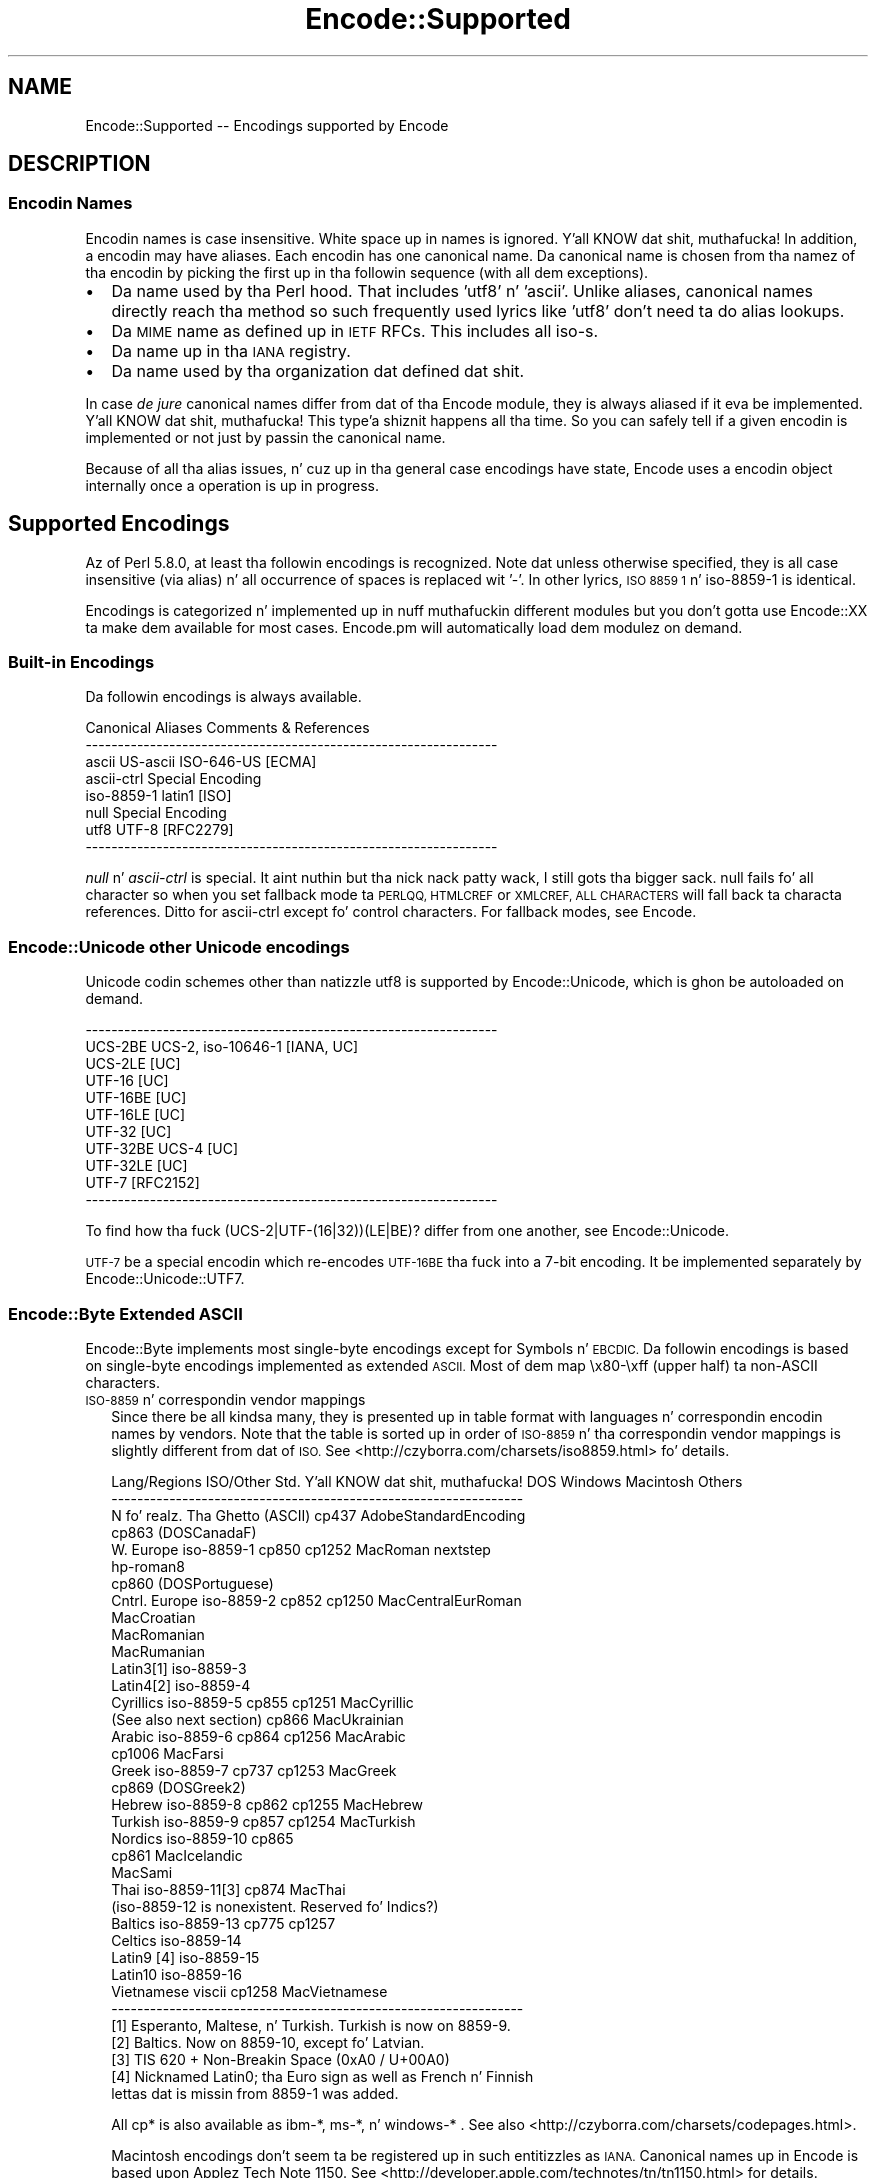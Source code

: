 .\" Automatically generated by Pod::Man 2.27 (Pod::Simple 3.28)
.\"
.\" Standard preamble:
.\" ========================================================================
.de Sp \" Vertical space (when we can't use .PP)
.if t .sp .5v
.if n .sp
..
.de Vb \" Begin verbatim text
.ft CW
.nf
.ne \\$1
..
.de Ve \" End verbatim text
.ft R
.fi
..
.\" Set up some characta translations n' predefined strings.  \*(-- will
.\" give a unbreakable dash, \*(PI'ma give pi, \*(L" will give a left
.\" double quote, n' \*(R" will give a right double quote.  \*(C+ will
.\" give a sickr C++.  Capital omega is used ta do unbreakable dashes and
.\" therefore won't be available.  \*(C` n' \*(C' expand ta `' up in nroff,
.\" not a god damn thang up in troff, fo' use wit C<>.
.tr \(*W-
.ds C+ C\v'-.1v'\h'-1p'\s-2+\h'-1p'+\s0\v'.1v'\h'-1p'
.ie n \{\
.    dz -- \(*W-
.    dz PI pi
.    if (\n(.H=4u)&(1m=24u) .ds -- \(*W\h'-12u'\(*W\h'-12u'-\" diablo 10 pitch
.    if (\n(.H=4u)&(1m=20u) .ds -- \(*W\h'-12u'\(*W\h'-8u'-\"  diablo 12 pitch
.    dz L" ""
.    dz R" ""
.    dz C` ""
.    dz C' ""
'br\}
.el\{\
.    dz -- \|\(em\|
.    dz PI \(*p
.    dz L" ``
.    dz R" ''
.    dz C`
.    dz C'
'br\}
.\"
.\" Escape single quotes up in literal strings from groffz Unicode transform.
.ie \n(.g .ds Aq \(aq
.el       .ds Aq '
.\"
.\" If tha F regista is turned on, we'll generate index entries on stderr for
.\" titlez (.TH), headaz (.SH), subsections (.SS), shit (.Ip), n' index
.\" entries marked wit X<> up in POD.  Of course, you gonna gotta process the
.\" output yo ass up in some meaningful fashion.
.\"
.\" Avoid warnin from groff bout undefined regista 'F'.
.de IX
..
.nr rF 0
.if \n(.g .if rF .nr rF 1
.if (\n(rF:(\n(.g==0)) \{
.    if \nF \{
.        de IX
.        tm Index:\\$1\t\\n%\t"\\$2"
..
.        if !\nF==2 \{
.            nr % 0
.            nr F 2
.        \}
.    \}
.\}
.rr rF
.\"
.\" Accent mark definitions (@(#)ms.acc 1.5 88/02/08 SMI; from UCB 4.2).
.\" Fear. Shiiit, dis aint no joke.  Run. I aint talkin' bout chicken n' gravy biatch.  Save yo ass.  No user-serviceable parts.
.    \" fudge factors fo' nroff n' troff
.if n \{\
.    dz #H 0
.    dz #V .8m
.    dz #F .3m
.    dz #[ \f1
.    dz #] \fP
.\}
.if t \{\
.    dz #H ((1u-(\\\\n(.fu%2u))*.13m)
.    dz #V .6m
.    dz #F 0
.    dz #[ \&
.    dz #] \&
.\}
.    \" simple accents fo' nroff n' troff
.if n \{\
.    dz ' \&
.    dz ` \&
.    dz ^ \&
.    dz , \&
.    dz ~ ~
.    dz /
.\}
.if t \{\
.    dz ' \\k:\h'-(\\n(.wu*8/10-\*(#H)'\'\h"|\\n:u"
.    dz ` \\k:\h'-(\\n(.wu*8/10-\*(#H)'\`\h'|\\n:u'
.    dz ^ \\k:\h'-(\\n(.wu*10/11-\*(#H)'^\h'|\\n:u'
.    dz , \\k:\h'-(\\n(.wu*8/10)',\h'|\\n:u'
.    dz ~ \\k:\h'-(\\n(.wu-\*(#H-.1m)'~\h'|\\n:u'
.    dz / \\k:\h'-(\\n(.wu*8/10-\*(#H)'\z\(sl\h'|\\n:u'
.\}
.    \" troff n' (daisy-wheel) nroff accents
.ds : \\k:\h'-(\\n(.wu*8/10-\*(#H+.1m+\*(#F)'\v'-\*(#V'\z.\h'.2m+\*(#F'.\h'|\\n:u'\v'\*(#V'
.ds 8 \h'\*(#H'\(*b\h'-\*(#H'
.ds o \\k:\h'-(\\n(.wu+\w'\(de'u-\*(#H)/2u'\v'-.3n'\*(#[\z\(de\v'.3n'\h'|\\n:u'\*(#]
.ds d- \h'\*(#H'\(pd\h'-\w'~'u'\v'-.25m'\f2\(hy\fP\v'.25m'\h'-\*(#H'
.ds D- D\\k:\h'-\w'D'u'\v'-.11m'\z\(hy\v'.11m'\h'|\\n:u'
.ds th \*(#[\v'.3m'\s+1I\s-1\v'-.3m'\h'-(\w'I'u*2/3)'\s-1o\s+1\*(#]
.ds Th \*(#[\s+2I\s-2\h'-\w'I'u*3/5'\v'-.3m'o\v'.3m'\*(#]
.ds ae a\h'-(\w'a'u*4/10)'e
.ds Ae A\h'-(\w'A'u*4/10)'E
.    \" erections fo' vroff
.if v .ds ~ \\k:\h'-(\\n(.wu*9/10-\*(#H)'\s-2\u~\d\s+2\h'|\\n:u'
.if v .ds ^ \\k:\h'-(\\n(.wu*10/11-\*(#H)'\v'-.4m'^\v'.4m'\h'|\\n:u'
.    \" fo' low resolution devices (crt n' lpr)
.if \n(.H>23 .if \n(.V>19 \
\{\
.    dz : e
.    dz 8 ss
.    dz o a
.    dz d- d\h'-1'\(ga
.    dz D- D\h'-1'\(hy
.    dz th \o'bp'
.    dz Th \o'LP'
.    dz ae ae
.    dz Ae AE
.\}
.rm #[ #] #H #V #F C
.\" ========================================================================
.\"
.IX Title "Encode::Supported 3"
.TH Encode::Supported 3 "2013-02-18" "perl v5.18.4" "User Contributed Perl Documentation"
.\" For nroff, turn off justification. I aint talkin' bout chicken n' gravy biatch.  Always turn off hyphenation; it makes
.\" way too nuff mistakes up in technical documents.
.if n .ad l
.nh
.SH "NAME"
Encode::Supported \-\- Encodings supported by Encode
.SH "DESCRIPTION"
.IX Header "DESCRIPTION"
.SS "Encodin Names"
.IX Subsection "Encodin Names"
Encodin names is case insensitive. White space up in names
is ignored. Y'all KNOW dat shit, muthafucka!  In addition, a encodin may have aliases.
Each encodin has one \*(L"canonical\*(R" name.  Da \*(L"canonical\*(R"
name is chosen from tha namez of tha encodin by picking
the first up in tha followin sequence (with all dem exceptions).
.IP "\(bu" 2
Da name used by tha Perl hood.  That includes 'utf8' n' 'ascii'.
Unlike aliases, canonical names directly reach tha method so such
frequently used lyrics like 'utf8' don't need ta do alias lookups.
.IP "\(bu" 2
Da \s-1MIME\s0 name as defined up in \s-1IETF\s0 RFCs.  This includes all \*(L"iso\-\*(R"s.
.IP "\(bu" 2
Da name up in tha \s-1IANA\s0 registry.
.IP "\(bu" 2
Da name used by tha organization dat defined dat shit.
.PP
In case \fIde jure\fR canonical names differ from dat of tha Encode
module, they is always aliased if it eva be implemented. Y'all KNOW dat shit, muthafucka! This type'a shiznit happens all tha time.  So you can
safely tell if a given encodin is implemented or not just by passin 
the canonical name.
.PP
Because of all tha alias issues, n' cuz up in tha general case 
encodings have state, \*(L"Encode\*(R" uses a encodin object internally 
once a operation is up in progress.
.SH "Supported Encodings"
.IX Header "Supported Encodings"
Az of Perl 5.8.0, at least tha followin encodings is recognized.
Note dat unless otherwise specified, they is all case insensitive
(via alias) n' all occurrence of spaces is replaced wit '\-'.
In other lyrics, \*(L"\s-1ISO 8859 1\*(R"\s0 n' \*(L"iso\-8859\-1\*(R" is identical.
.PP
Encodings is categorized n' implemented up in nuff muthafuckin different modules
but you don't gotta \f(CW\*(C`use Encode::XX\*(C'\fR ta make dem available for
most cases.  Encode.pm will automatically load dem modulez on demand.
.SS "Built-in Encodings"
.IX Subsection "Built-in Encodings"
Da followin encodings is always available.
.PP
.Vb 8
\&  Canonical     Aliases                      Comments & References
\&  \-\-\-\-\-\-\-\-\-\-\-\-\-\-\-\-\-\-\-\-\-\-\-\-\-\-\-\-\-\-\-\-\-\-\-\-\-\-\-\-\-\-\-\-\-\-\-\-\-\-\-\-\-\-\-\-\-\-\-\-\-\-\-\-
\&  ascii         US\-ascii ISO\-646\-US                         [ECMA]
\&  ascii\-ctrl                                      Special Encoding
\&  iso\-8859\-1    latin1                                       [ISO]
\&  null                                            Special Encoding
\&  utf8          UTF\-8                                    [RFC2279]
\&  \-\-\-\-\-\-\-\-\-\-\-\-\-\-\-\-\-\-\-\-\-\-\-\-\-\-\-\-\-\-\-\-\-\-\-\-\-\-\-\-\-\-\-\-\-\-\-\-\-\-\-\-\-\-\-\-\-\-\-\-\-\-\-\-
.Ve
.PP
\&\fInull\fR n' \fIascii-ctrl\fR is special. It aint nuthin but tha nick nack patty wack, I still gots tha bigger sack.  \*(L"null\*(R" fails fo' all character
so when you set fallback mode ta \s-1PERLQQ, HTMLCREF\s0 or \s-1XMLCREF, ALL
CHARACTERS\s0 will fall back ta characta references.  Ditto for
\&\*(L"ascii-ctrl\*(R" except fo' control characters.  For fallback modes, see
Encode.
.SS "Encode::Unicode \*(-- other Unicode encodings"
.IX Subsection "Encode::Unicode other Unicode encodings"
Unicode codin schemes other than natizzle utf8 is supported by
Encode::Unicode, which is ghon be autoloaded on demand.
.PP
.Vb 11
\&  \-\-\-\-\-\-\-\-\-\-\-\-\-\-\-\-\-\-\-\-\-\-\-\-\-\-\-\-\-\-\-\-\-\-\-\-\-\-\-\-\-\-\-\-\-\-\-\-\-\-\-\-\-\-\-\-\-\-\-\-\-\-\-\-
\&  UCS\-2BE       UCS\-2, iso\-10646\-1                      [IANA, UC]
\&  UCS\-2LE                                                     [UC]
\&  UTF\-16                                                      [UC]
\&  UTF\-16BE                                                    [UC]
\&  UTF\-16LE                                                    [UC]
\&  UTF\-32                                                      [UC]
\&  UTF\-32BE      UCS\-4                                         [UC]
\&  UTF\-32LE                                                    [UC]
\&  UTF\-7                                                  [RFC2152]
\&  \-\-\-\-\-\-\-\-\-\-\-\-\-\-\-\-\-\-\-\-\-\-\-\-\-\-\-\-\-\-\-\-\-\-\-\-\-\-\-\-\-\-\-\-\-\-\-\-\-\-\-\-\-\-\-\-\-\-\-\-\-\-\-\-
.Ve
.PP
To find how tha fuck (UCS\-2|UTF\-(16|32))(LE|BE)? differ from one another,
see Encode::Unicode.
.PP
\&\s-1UTF\-7\s0 be a special encodin which \*(L"re-encodes\*(R" \s-1UTF\-16BE\s0 tha fuck into a 7\-bit
encoding.  It be implemented separately by Encode::Unicode::UTF7.
.SS "Encode::Byte \*(-- Extended \s-1ASCII\s0"
.IX Subsection "Encode::Byte Extended ASCII"
Encode::Byte implements most single-byte encodings except for
Symbols n' \s-1EBCDIC.\s0 Da followin encodings is based on single-byte
encodings implemented as extended \s-1ASCII. \s0 Most of dem map
\&\ex80\-\exff (upper half) ta non-ASCII characters.
.IP "\s-1ISO\-8859\s0 n' correspondin vendor mappings" 2
.IX Item "ISO-8859 n' correspondin vendor mappings"
Since there be all kindsa many, they is presented up in table format with
languages n' correspondin encodin names by vendors.  Note that
the table is sorted up in order of \s-1ISO\-8859\s0 n' tha correspondin vendor
mappings is slightly different from dat of \s-1ISO. \s0 See
<http://czyborra.com/charsets/iso8859.html> fo' details.
.Sp
.Vb 10
\&  Lang/Regions  ISO/Other Std. Y'all KNOW dat shit, muthafucka!  DOS     Windows Macintosh  Others
\&  \-\-\-\-\-\-\-\-\-\-\-\-\-\-\-\-\-\-\-\-\-\-\-\-\-\-\-\-\-\-\-\-\-\-\-\-\-\-\-\-\-\-\-\-\-\-\-\-\-\-\-\-\-\-\-\-\-\-\-\-\-\-\-\-
\&  N fo' realz. Tha Ghetto    (ASCII)         cp437        AdobeStandardEncoding
\&                                cp863 (DOSCanadaF)
\&  W. Europe     iso\-8859\-1      cp850   cp1252  MacRoman  nextstep
\&                                                         hp\-roman8
\&                                cp860 (DOSPortuguese)
\&  Cntrl. Europe iso\-8859\-2      cp852   cp1250  MacCentralEurRoman
\&                                                MacCroatian
\&                                                MacRomanian
\&                                                MacRumanian
\&  Latin3[1]     iso\-8859\-3      
\&  Latin4[2]     iso\-8859\-4              
\&  Cyrillics     iso\-8859\-5      cp855   cp1251  MacCyrillic
\&    (See also next section)     cp866           MacUkrainian
\&  Arabic        iso\-8859\-6      cp864   cp1256  MacArabic
\&                                cp1006          MacFarsi
\&  Greek         iso\-8859\-7      cp737   cp1253  MacGreek
\&                                cp869 (DOSGreek2)
\&  Hebrew        iso\-8859\-8      cp862   cp1255  MacHebrew
\&  Turkish       iso\-8859\-9      cp857   cp1254  MacTurkish
\&  Nordics       iso\-8859\-10     cp865
\&                                cp861           MacIcelandic
\&                                                MacSami
\&  Thai          iso\-8859\-11[3]  cp874           MacThai
\&  (iso\-8859\-12 is nonexistent. Reserved fo' Indics?)
\&  Baltics       iso\-8859\-13     cp775           cp1257
\&  Celtics       iso\-8859\-14
\&  Latin9 [4]    iso\-8859\-15
\&  Latin10       iso\-8859\-16
\&  Vietnamese    viscii                  cp1258  MacVietnamese
\&  \-\-\-\-\-\-\-\-\-\-\-\-\-\-\-\-\-\-\-\-\-\-\-\-\-\-\-\-\-\-\-\-\-\-\-\-\-\-\-\-\-\-\-\-\-\-\-\-\-\-\-\-\-\-\-\-\-\-\-\-\-\-\-\-
\&
\&  [1] Esperanto, Maltese, n' Turkish. Turkish is now on 8859\-9.
\&  [2] Baltics.  Now on 8859\-10, except fo' Latvian.
\&  [3] TIS 620 +  Non\-Breakin Space (0xA0 / U+00A0)
\&  [4] Nicknamed Latin0; tha Euro sign as well as French n' Finnish
\&      lettas dat is missin from 8859\-1 was added.
.Ve
.Sp
All cp* is also available as ibm\-*, ms\-*, n' windows\-* .  See also
<http://czyborra.com/charsets/codepages.html>.
.Sp
Macintosh encodings don't seem ta be registered up in such entitizzles as
\&\s-1IANA.  \s0\*(L"Canonical\*(R" names up in Encode is based upon Applez Tech Note
1150.  See <http://developer.apple.com/technotes/tn/tn1150.html> 
for details.
.IP "\s-1KOI8 \-\s0 De Facto Standard fo' tha Cyrillic ghetto" 2
.IX Item "KOI8 - De Facto Standard fo' tha Cyrillic ghetto"
Though \s-1ISO\-8859\s0 do have \s-1ISO\-8859\-5,\s0 tha \s-1KOI8\s0 series is far more
popular up in tha Net.   Encode comes wit tha followin \s-1KOI\s0 charsets.
For gory details, peep <http://czyborra.com/charsets/cyrillic.html>
.Sp
.Vb 5
\&  \-\-\-\-\-\-\-\-\-\-\-\-\-\-\-\-\-\-\-\-\-\-\-\-\-\-\-\-\-\-\-\-\-\-\-\-\-\-\-\-\-\-\-\-\-\-\-\-\-\-\-\-\-\-\-\-\-\-\-\-\-\-\-\-
\&  koi8\-f                                        
\&  koi8\-r cp878                                           [RFC1489]
\&  koi8\-u                                                 [RFC2319]
\&  \-\-\-\-\-\-\-\-\-\-\-\-\-\-\-\-\-\-\-\-\-\-\-\-\-\-\-\-\-\-\-\-\-\-\-\-\-\-\-\-\-\-\-\-\-\-\-\-\-\-\-\-\-\-\-\-\-\-\-\-\-\-\-\-
.Ve
.SS "gsm0338 \- Hentai Latin 1"
.IX Subsection "gsm0338 - Hentai Latin 1"
\&\s-1GSM0338\s0 is fo' \s-1GSM\s0 handsets, n' you can put dat on yo' toast. Though it shares alphanumerals with
\&\s-1ASCII,\s0 control characta ranges n' other parts is mapped hella
differently, mainly ta store Greek characters.  There is also escape
sequences (startin wit 0x1B) ta cover e.g. tha Euro sign.
.PP
This was once handled by Encode::Bytes but cuz of all them
unusual justifications, Encode 2.20 has relocated tha support to
Encode::GSM0338. Right back up in yo muthafuckin ass. See Encode::GSM0338 fo' details.
.IP "gsm0338 support before 2.19" 2
.IX Item "gsm0338 support before 2.19"
Some special cases like a trailin 0x00 byte or a lone 0x1B byte is not
well-defined n' \fIdecode()\fR will return a empty strang fo' em.
One possible workaround is
.Sp
.Vb 3
\&   $gsm =~ s/\ex00\ez/\ex00\ex00/;
\&   $uni = decode("gsm0338", $gsm);
\&   $uni .= "\exA0" if $gsm =~ /\ex1B\ez/;
.Ve
.Sp
Note dat tha Encode implementation of \s-1GSM0338\s0 do not implement the
reuse of Latin capital lettas as Greek capital lettas (for example,
the 0x5A is U+005A (\s-1LATIN CAPITAL LETTER Z\s0), not U+0396 (\s-1GREEK CAPITAL
LETTER ZETA\s0).
.Sp
Da \s-1GSM0338\s0 be also covered up in Encode::Byte even though it is not
an \*(L"extended \s-1ASCII\*(R"\s0 encoding.
.SS "\s-1CJK:\s0 Chinese, Japanese, Korean (Multibyte)"
.IX Subsection "CJK: Chinese, Japanese, Korean (Multibyte)"
Note dat Vietnamese is listed above.  Also read \*(L"Encodin vs Charset\*(R"
below.  Also note dat these is implemented up in distinct modulez by
countries, cuz of tha size concerns (simplified Chinese is mapped
to '\s-1CN\s0', continental China, while traditionizzle Chinese is mapped to
\&'\s-1TW\s0', Taiwan).  Please refer ta they respectizzle documentation pages.
.IP "Encode::CN \*(-- Continental China" 2
.IX Item "Encode::CN Continental China"
.Vb 9
\&  Standard      DOS/Win Macintosh                Comment/Reference
\&  \-\-\-\-\-\-\-\-\-\-\-\-\-\-\-\-\-\-\-\-\-\-\-\-\-\-\-\-\-\-\-\-\-\-\-\-\-\-\-\-\-\-\-\-\-\-\-\-\-\-\-\-\-\-\-\-\-\-\-\-\-\-\-\-
\&  euc\-cn [1]            MacChineseSimp
\&  (gbk)         cp936 [2]
\&  gb12345\-raw                      { GB12345 without CES }
\&  gb2312\-raw                       { GB2312  without CES }
\&  hz
\&  iso\-ir\-165
\&  \-\-\-\-\-\-\-\-\-\-\-\-\-\-\-\-\-\-\-\-\-\-\-\-\-\-\-\-\-\-\-\-\-\-\-\-\-\-\-\-\-\-\-\-\-\-\-\-\-\-\-\-\-\-\-\-\-\-\-\-\-\-\-\-
\&
\&  [1] GB2312 be aliased ta all dis bullshit.  See L<Microsoft\-related namin mess>
\&  [2] gbk be aliased ta all dis bullshit.  See L<Microsoft\-related namin mess>
.Ve
.IP "Encode::JP \*(-- Japan" 2
.IX Item "Encode::JP Japan"
.Vb 11
\&  Standard      DOS/Win Macintosh                Comment/Reference
\&  \-\-\-\-\-\-\-\-\-\-\-\-\-\-\-\-\-\-\-\-\-\-\-\-\-\-\-\-\-\-\-\-\-\-\-\-\-\-\-\-\-\-\-\-\-\-\-\-\-\-\-\-\-\-\-\-\-\-\-\-\-\-\-\-
\&  euc\-jp
\&  shiftjis      cp932   macJapanese
\&  7bit\-jis
\&  iso\-2022\-jp                                            [RFC1468]
\&  iso\-2022\-jp\-1                                          [RFC2237]
\&  jis0201\-raw  { JIS X 0201 (roman + halfwidth kana) without CES }
\&  jis0208\-raw  { JIS X 0208 (Kanji + fullwidth kana) without CES }
\&  jis0212\-raw  { JIS X 0212 (Extended Kanji)         without CES }
\&  \-\-\-\-\-\-\-\-\-\-\-\-\-\-\-\-\-\-\-\-\-\-\-\-\-\-\-\-\-\-\-\-\-\-\-\-\-\-\-\-\-\-\-\-\-\-\-\-\-\-\-\-\-\-\-\-\-\-\-\-\-\-\-\-
.Ve
.IP "Encode::KR \*(-- Korea" 2
.IX Item "Encode::KR Korea"
.Vb 8
\&  Standard      DOS/Win Macintosh                Comment/Reference
\&  \-\-\-\-\-\-\-\-\-\-\-\-\-\-\-\-\-\-\-\-\-\-\-\-\-\-\-\-\-\-\-\-\-\-\-\-\-\-\-\-\-\-\-\-\-\-\-\-\-\-\-\-\-\-\-\-\-\-\-\-\-\-\-\-
\&  euc\-kr                MacKorean                        [RFC1557]
\&                cp949 [1]                    
\&  iso\-2022\-kr                                            [RFC1557]
\&  johab                                  [KS X 1001:1998, Annex 3]
\&  ksc5601\-raw                              { KSC5601 without CES }
\&  \-\-\-\-\-\-\-\-\-\-\-\-\-\-\-\-\-\-\-\-\-\-\-\-\-\-\-\-\-\-\-\-\-\-\-\-\-\-\-\-\-\-\-\-\-\-\-\-\-\-\-\-\-\-\-\-\-\-\-\-\-\-\-\-
\&
\&  [1] ks_c_5601\-1987, (x\-)?windows\-949, n' uhc is aliased ta all dis bullshit.
\&  See below.
.Ve
.IP "Encode::TW \*(-- Taiwan" 2
.IX Item "Encode::TW Taiwan"
.Vb 5
\&  Standard      DOS/Win Macintosh                Comment/Reference
\&  \-\-\-\-\-\-\-\-\-\-\-\-\-\-\-\-\-\-\-\-\-\-\-\-\-\-\-\-\-\-\-\-\-\-\-\-\-\-\-\-\-\-\-\-\-\-\-\-\-\-\-\-\-\-\-\-\-\-\-\-\-\-\-\-
\&  big5\-eten     cp950   MacChineseTrad {big5 aliased ta big5\-eten}
\&  big5\-hkscs                              
\&  \-\-\-\-\-\-\-\-\-\-\-\-\-\-\-\-\-\-\-\-\-\-\-\-\-\-\-\-\-\-\-\-\-\-\-\-\-\-\-\-\-\-\-\-\-\-\-\-\-\-\-\-\-\-\-\-\-\-\-\-\-\-\-\-
.Ve
.IP "Encode::HanExtra \*(-- Mo' Chinese via \s-1CPAN\s0" 2
.IX Item "Encode::HanExtra Mo' Chinese via CPAN"
Cuz of tha size concerns, additionizzle Chinese encodings below are
distributed separately on \s-1CPAN,\s0 under tha name Encode::HanExtra.
.Sp
.Vb 8
\&  Standard      DOS/Win Macintosh                Comment/Reference
\&  \-\-\-\-\-\-\-\-\-\-\-\-\-\-\-\-\-\-\-\-\-\-\-\-\-\-\-\-\-\-\-\-\-\-\-\-\-\-\-\-\-\-\-\-\-\-\-\-\-\-\-\-\-\-\-\-\-\-\-\-\-\-\-\-
\&  big5ext                                   CMEX\*(Aqs Big5e Extension
\&  big5plus                                  CMEX\*(Aqs Big5+ Extension
\&  cccii         Chinese Characta Code fo' Hype Interchange
\&  euc\-tw                             EUC (Extended Unix Character)
\&  gb18030                          GBK wit Traditionizzle Characters
\&  \-\-\-\-\-\-\-\-\-\-\-\-\-\-\-\-\-\-\-\-\-\-\-\-\-\-\-\-\-\-\-\-\-\-\-\-\-\-\-\-\-\-\-\-\-\-\-\-\-\-\-\-\-\-\-\-\-\-\-\-\-\-\-\-
.Ve
.IP "Encode::JIS2K \*(-- \s-1JIS X 0213\s0 encodings via \s-1CPAN\s0" 2
.IX Item "Encode::JIS2K JIS X 0213 encodings via CPAN"
Cuz of size concerns, additionizzle Japanese encodings below are
distributed separately on \s-1CPAN,\s0 under tha name Encode::JIS2K.
.Sp
.Vb 8
\&  Standard      DOS/Win Macintosh                Comment/Reference
\&  \-\-\-\-\-\-\-\-\-\-\-\-\-\-\-\-\-\-\-\-\-\-\-\-\-\-\-\-\-\-\-\-\-\-\-\-\-\-\-\-\-\-\-\-\-\-\-\-\-\-\-\-\-\-\-\-\-\-\-\-\-\-\-\-
\&  euc\-jisx0213
\&  shiftjisx0123
\&  iso\-2022\-jp\-3
\&  jis0213\-1\-raw
\&  jis0213\-2\-raw
\&  \-\-\-\-\-\-\-\-\-\-\-\-\-\-\-\-\-\-\-\-\-\-\-\-\-\-\-\-\-\-\-\-\-\-\-\-\-\-\-\-\-\-\-\-\-\-\-\-\-\-\-\-\-\-\-\-\-\-\-\-\-\-\-\-
.Ve
.SS "Miscellaneous encodings"
.IX Subsection "Miscellaneous encodings"
.IP "Encode::EBCDIC" 2
.IX Item "Encode::EBCDIC"
See perlebcdic fo' details.
.Sp
.Vb 8
\&  \-\-\-\-\-\-\-\-\-\-\-\-\-\-\-\-\-\-\-\-\-\-\-\-\-\-\-\-\-\-\-\-\-\-\-\-\-\-\-\-\-\-\-\-\-\-\-\-\-\-\-\-\-\-\-\-\-\-\-\-\-\-\-\-
\&  cp37
\&  cp500  
\&  cp875  
\&  cp1026  
\&  cp1047  
\&  posix\-bc
\&  \-\-\-\-\-\-\-\-\-\-\-\-\-\-\-\-\-\-\-\-\-\-\-\-\-\-\-\-\-\-\-\-\-\-\-\-\-\-\-\-\-\-\-\-\-\-\-\-\-\-\-\-\-\-\-\-\-\-\-\-\-\-\-\-
.Ve
.IP "Encode::Symbols" 2
.IX Item "Encode::Symbols"
For symbols  n' dingbats.
.Sp
.Vb 7
\&  \-\-\-\-\-\-\-\-\-\-\-\-\-\-\-\-\-\-\-\-\-\-\-\-\-\-\-\-\-\-\-\-\-\-\-\-\-\-\-\-\-\-\-\-\-\-\-\-\-\-\-\-\-\-\-\-\-\-\-\-\-\-\-\-
\&  symbol
\&  dingbats
\&  MacDingbats
\&  AdobeZdingbat
\&  AdobeSymbol
\&  \-\-\-\-\-\-\-\-\-\-\-\-\-\-\-\-\-\-\-\-\-\-\-\-\-\-\-\-\-\-\-\-\-\-\-\-\-\-\-\-\-\-\-\-\-\-\-\-\-\-\-\-\-\-\-\-\-\-\-\-\-\-\-\-
.Ve
.IP "Encode::MIME::Header" 2
.IX Item "Encode::MIME::Header"
Strictly bustin lyrics, \s-1MIME\s0 header encodin documented up in \s-1RFC 2047\s0 is more
of encapsulation than encoding.  But fuck dat shiznit yo, tha word on tha street is dat they support up in modern
world is imperatizzle so they is supported.
.Sp
.Vb 5
\&  \-\-\-\-\-\-\-\-\-\-\-\-\-\-\-\-\-\-\-\-\-\-\-\-\-\-\-\-\-\-\-\-\-\-\-\-\-\-\-\-\-\-\-\-\-\-\-\-\-\-\-\-\-\-\-\-\-\-\-\-\-\-\-\-
\&  MIME\-Header                                            [RFC2047]
\&  MIME\-B                                                 [RFC2047]
\&  MIME\-Q                                                 [RFC2047]
\&  \-\-\-\-\-\-\-\-\-\-\-\-\-\-\-\-\-\-\-\-\-\-\-\-\-\-\-\-\-\-\-\-\-\-\-\-\-\-\-\-\-\-\-\-\-\-\-\-\-\-\-\-\-\-\-\-\-\-\-\-\-\-\-\-
.Ve
.IP "Encode::Guess" 2
.IX Item "Encode::Guess"
This one aint a name of encodin but a utilitizzle dat lets you pick up
da most thugged-out appropriate encodin fo' a thugged-out data outta given \fIsuspects\fR.  See
Encode::Guess fo' details.
.SH "Unsupported encodings"
.IX Header "Unsupported encodings"
Da followin encodings is not supported as yet; some cuz they
are rarely used, some cuz of technical difficulties. Put ya muthafuckin choppers up if ya feel dis!  They may
be supported by external modulez via \s-1CPAN\s0 up in tha future, however.
.IP "\s-1ISO\-2022\-JP\-2\s0 [\s-1RFC1554\s0]" 2
.IX Item "ISO-2022-JP-2 [RFC1554]"
Not straight-up ghettofab yet.  Needz Unicode Database or equivalent to
implement \fIencode()\fR (because it includes \s-1JIS X 0208/0212, KSC5601,\s0 and
\&\s-1GB2312\s0 simultaneously, whose code points up in Unicode overlap.  So you
need ta lookup tha database ta determine ta what tha fuck characta set a given
Unicode characta should belong).
.IP "\s-1ISO\-2022\-CN\s0 [\s-1RFC1922\s0]" 2
.IX Item "ISO-2022-CN [RFC1922]"
Not straight-up popular. Shiiit, dis aint no joke.  Needz \s-1CNS 11643\-1\s0 n' \-2 which is not available in
this module.  \s-1CNS 11643\s0 is supported (via euc-tw) up in Encode::HanExtra.
Autrijus Tang may add support fo' dis encodin up in his crazy-ass module up in future.
.IP "Various HP-UX encodings" 2
.IX Item "Various HP-UX encodings"
Da followin is unsupported cuz of tha lack of mappin data.
.Sp
.Vb 2
\&  \*(Aq8\*(Aq  \- arabic8, greek8, hebrew8, kana8, thai8, n' turkish8
\&  \*(Aq15\*(Aq \- japanese15, korean15, n' roi15
.Ve
.IP "Cyrillic encodin \s-1ISO\-IR\-111\s0" 2
.IX Item "Cyrillic encodin ISO-IR-111"
Anton Tagunov doubts its usefulness.
.IP "\s-1ISO\-8859\-8\-1\s0 [Hebrew]" 2
.IX Item "ISO-8859-8-1 [Hebrew]"
None of tha Encode crew knows Hebrew enough (\s-1ISO\-8859\-8,\s0 cp1255 and
MacHebrew is supported cuz n' just cuz there was mappings
available at <http://www.unicode.org/>).  Contributions welcome.
.IP "\s-1ISIRI 3342,\s0 Iran System, \s-1ISIRI 2900\s0 [Farsi]" 2
.IX Item "ISIRI 3342, Iran System, ISIRI 2900 [Farsi]"
Ditto.
.IP "Thai encodin \s-1TCVN\s0" 2
.IX Item "Thai encodin TCVN"
Ditto.
.IP "Vietnamese encodings \s-1VPS\s0" 2
.IX Item "Vietnamese encodings VPS"
Though Jungshik Shin has reported dat Mo'jizzle supports dis encoding,
it was too late before 5.8.0 fo' our asses ta add dat shit.  In tha future, it
may be available via a separate module.  See
<http://lxr.mozilla.org/seamonkey/source/intl/uconv/ucvlatin/vps.uf>
and
<http://lxr.mozilla.org/seamonkey/source/intl/uconv/ucvlatin/vps.ut>
if yo ass is horny bout helpin us.
.IP "Various Mac encodings" 2
.IX Item "Various Mac encodings"
Da followin is unsupported cuz of tha lack of mappin data.
.Sp
.Vb 5
\&  MacArmenian,  MacBengali,   MacBurmese,   MacEthiopic
\&  MacExtArabic, MacGeorgian,  MacKannada,   MacKhmer
\&  MacLaotian,   MacMalayalam, MacMongolian, MacOriya
\&  MacSinhalese, MacTamil,     MacTelugu,    MacTibetan
\&  MacVietnamese
.Ve
.Sp
Da rest which is already available is based upon tha vendor mappings
at <http://www.unicode.org/Public/MAPPINGS/VENDORS/APPLE/> .
.IP "(Mac) Indic encodings" 2
.IX Item "(Mac) Indic encodings"
Da maps fo' tha followin is available at <http://www.unicode.org/>
but remain unsupported cuz dem encodings need a algorithmical
approach, currently unsupported by \fIenc2xs\fR:
.Sp
.Vb 3
\&  MacDevanagari
\&  MacGurmukhi
\&  MacGujarati
.Ve
.Sp
For details, please peep \f(CW\*(C`Unicode mappin thangs n' notes:\*(C'\fR at
<http://www.unicode.org/Public/MAPPINGS/VENDORS/APPLE/DEVANAGA.TXT> .
.Sp
I believe dis issue is prevalent not only fo' Mac Indics but also in
other Indic encodings yo, but tha above was tha only Indic encodings
maps dat I could find at <http://www.unicode.org/> .
.SH "Encodin vs. Charset \*(-- terminology"
.IX Header "Encodin vs. Charset terminology"
We is used ta rockin tha term (character) \fIencoding\fR n' \fIcharacter
set\fR interchangeably.  But just as confusin tha terms byte and
characta is fucked up n' tha terms should be differentiated when
needed, we need ta differentiate \fIencoding\fR n' \fIcharacta set\fR.
.PP
To KNOW that, here be a thugged-out description of how tha fuck we make computers
grok our characters.
.IP "\(bu" 2
First we start wit which charactas ta include.  We call this
collection of charactas \fIcharacta repertoire\fR.
.IP "\(bu" 2
Then we gotta give each characta a unique \s-1ID\s0 so yo' computa can
tell tha difference between 'a' n' 'A'.  This itemized character
repertoire is now a \fIcharacta set\fR.
.IP "\(bu" 2
If yo' computa can grow tha characta set without further
processing, you can go ahead n' use dat shit.  This is called a \fIcoded
characta set\fR (\s-1CCS\s0) or \fIraw characta encoding\fR.  \s-1ASCII\s0 is used this
way fo' most cases.
.IP "\(bu" 2
But up in nuff cases, especially multi-byte \s-1CJK\s0 encodings, you have to
tweak a lil mo' n' mo' n' mo'.  Yo crazy-ass network connection may not accept any data
with tha Most Significant Bit set, n' yo' computa may not be able to
tell if a given byte be a whole characta or just half of dat shit.  So you
have ta \fIencode\fR tha characta set ta use dat shit.
.Sp
A \fIcharacta encodin scheme\fR (\s-1CES\s0) determines how tha fuck ta encode a given
characta set, or a set of multiple characta sets, n' you can put dat on yo' toast.  7bit \s-1ISO\-2022\s0 is
an example of a \s-1CES. \s0 Yo ass switch between characta sets via \fIescape
sequences\fR.
.PP
Technically, or mathematically, bustin lyrics, a cold-ass lil characta set encoded in
such a \s-1CES\s0 dat maps characta by characta may form a \s-1CCS.  EUC\s0 is such
an example.  Da \s-1CES\s0 of \s-1EUC\s0 be as bigs up:
.IP "\(bu" 2
Map \s-1ASCII\s0 unchanged.
.IP "\(bu" 2
Map such a cold-ass lil characta set dat consistz of 94 or 96 powered by N
thugz by addin 0x80 ta each byte.
.IP "\(bu" 2
Yo ass can also use 0x8e n' 0x8f ta indicate dat tha followin sequence of
charactas belongs ta yet another characta set.  To each followin byte
is added tha value 0x80.
.PP
By carefully lookin all up in tha encoded byte sequence, you can find dat the
byte sequence conforms a unique number n' shit.  In dat sense, \s-1EUC\s0 be a \s-1CCS\s0
generated by a \s-1CES\s0 above from up ta four \s-1CCS \s0(fucked up?).  \s-1UTF\-8\s0
falls tha fuck into dis category.  See \*(L"\s-1UTF\-8\*(R"\s0 up in perlUnicode ta smoke up how
\&\s-1UTF\-8\s0 maps Unicode ta a funky-ass byte sequence.
.PP
Yo ass may also have found up by now why 7bit \s-1ISO\-2022\s0 cannot comprise
a \s-1CCS. \s0 If you peep a funky-ass byte sequence \ex21\ex21, you can't tell if
it is two !z or \s-1IDEOGRAPHIC SPACE.  EUC\s0 maps tha latta ta \exA1\exA1
so you have no shiznit differentiatin between \*(L"!!\*(R". n' \*(L"\ \ \*(R".
.SH "Encodin Classification (by Anton Tagunov n' Don Juan Kogai)"
.IX Header "Encodin Classification (by Anton Tagunov n' Don Juan Kogai)"
This section tries ta classify tha supported encodings by they 
applicabilitizzle fo' shiznit exchange over tha Internizzle n' ta 
choose da most thugged-out suitable aliases ta name dem up in tha context of 
such communication.
.IP "\(bu" 2
To (en|de)code encodings marked by \f(CW\*(C`(**)\*(C'\fR, you need 
\&\f(CW\*(C`Encode::HanExtra\*(C'\fR, available from \s-1CPAN.\s0
.PP
Encodin names
.PP
.Vb 3
\&  US\-ASCII    UTF\-8    ISO\-8859\-*  KOI8\-R
\&  Shift_JIS   EUC\-JP   ISO\-2022\-JP ISO\-2022\-JP\-1
\&  EUC\-KR      Big5     GB2312
.Ve
.PP
are registered wit \s-1IANA\s0 as preferred \s-1MIME\s0 names n' may
be used over tha Internet.
.PP
\&\f(CW\*(C`Shift_JIS\*(C'\fR has been officialized by \s-1JIS X 0208:1997.
\&\s0\*(L"Microsoft-related namin mess\*(R" gives details.
.PP
\&\f(CW\*(C`GB2312\*(C'\fR is tha \s-1IANA\s0 name fo' \f(CW\*(C`EUC\-CN\*(C'\fR.
See \*(L"Microsoft-related namin mess\*(R" fo' details.
.PP
\&\f(CW\*(C`GB_2312\-80\*(C'\fR \fIraw\fR encodin be available as \f(CW\*(C`gb2312\-raw\*(C'\fR
with Encode. Right back up in yo muthafuckin ass. See Encode::CN fo' details.
.PP
.Vb 2
\&  EUC\-CN
\&  KOI8\-U        [RFC2319]
.Ve
.PP
have not been registered wit \s-1IANA \s0(az of March 2002) but
seem ta be supported by major wizzy browsers. 
Da \s-1IANA\s0 name fo' \f(CW\*(C`EUC\-CN\*(C'\fR is \f(CW\*(C`GB2312\*(C'\fR.
.PP
.Vb 1
\&  KS_C_5601\-1987
.Ve
.PP
is heavily misused.
See \*(L"Microsoft-related namin mess\*(R" fo' details.
.PP
\&\f(CW\*(C`KS_C_5601\-1987\*(C'\fR \fIraw\fR encodin be available as \f(CW\*(C`kcs5601\-raw\*(C'\fR
with Encode. Right back up in yo muthafuckin ass. See Encode::KR fo' details.
.PP
.Vb 1
\&  UTF\-16 UTF\-16BE UTF\-16LE
.Ve
.PP
are IANA-registered \f(CW\*(C`charset\*(C'\fRs. Right back up in yo muthafuckin ass. See [\s-1RFC 2781\s0] fo' details.
Jungshik Shin reports dat \s-1UTF\-16\s0 wit a \s-1BOM\s0 is well accepted
by \s-1MS IE 5/6\s0 n' \s-1NS 4/6.\s0 Beware however that
.IP "\(bu" 2
\&\f(CW\*(C`UTF\-16\*(C'\fR support up in any software you goin ta be
using/interoperatin wit has probably been less tested
then \f(CW\*(C`UTF\-8\*(C'\fR support
.IP "\(bu" 2
\&\f(CW\*(C`UTF\-8\*(C'\fR coded data seamlessly passes traditional
command pipin (\f(CW\*(C`cat\*(C'\fR, \f(CW\*(C`more\*(C'\fR, etc.) while \f(CW\*(C`UTF\-16\*(C'\fR coded
data is likely ta cause mad drama (with its zero bytes,
for example)
.IP "\(bu" 2
it is beyond tha juice of lyrics ta describe tha way \s-1HTML\s0 browsers
encode non\-\f(CW\*(C`ASCII\*(C'\fR form data. To git a general impression, visit
<http://www.alanflavell.org.uk/charset/form\-i18n.html>.
While encodin of form data has stabilized fo' \f(CW\*(C`UTF\-8\*(C'\fR encoded pages
(at least \s-1IE 5/6, NS 6,\s0 n' Opera 6 behave consistently), be shizzle to
expect funk (and cross-browser discrepancies) wit \f(CW\*(C`UTF\-16\*(C'\fR encoded
pages!
.PP
Da rule of thumb is ta use \f(CW\*(C`UTF\-8\*(C'\fR unless you know what
yo ass is bustin n' unless you straight-up benefit from rockin \f(CW\*(C`UTF\-16\*(C'\fR.
.PP
.Vb 5
\&  ISO\-IR\-165    [RFC1345]
\&  VISCII
\&  GB 12345
\&  GB 18030 (**)  (see links bellow)
\&  EUC\-TW   (**)
.Ve
.PP
are straight-up valid encodings but not registered at \s-1IANA.\s0
Da names under which they is listed here is probably the
most widely-known names fo' these encodings n' is recommended
names.
.PP
.Vb 1
\&  BIG5PLUS (**)
.Ve
.PP
is a proprietary name.
.SS "Microsoft-related namin mess"
.IX Subsection "Microsoft-related namin mess"
Microsizzlez shizzle misuse tha followin names:
.IP "\s-1KS_C_5601\-1987\s0" 2
.IX Item "KS_C_5601-1987"
Microsizzlez extension ta \f(CW\*(C`EUC\-KR\*(C'\fR.
.Sp
Proper names: \f(CW\*(C`CP949\*(C'\fR, \f(CW\*(C`UHC\*(C'\fR, \f(CW\*(C`x\-windows\-949\*(C'\fR (as used by Mozilla).
.Sp
See <http://lists.w3.org/Archives/Public/ietf\-charsets/2001AprJun/0033.html>
for details.
.Sp
Encode aliases \f(CW\*(C`KS_C_5601\-1987\*(C'\fR ta \f(CW\*(C`cp949\*(C'\fR ta reflect dis common
misusage. \fIRaw\fR \f(CW\*(C`KS_C_5601\-1987\*(C'\fR encodin be available as
\&\f(CW\*(C`kcs5601\-raw\*(C'\fR.
.Sp
See Encode::KR fo' details.
.IP "\s-1GB2312\s0" 2
.IX Item "GB2312"
Microsizzlez extension ta \f(CW\*(C`EUC\-CN\*(C'\fR.
.Sp
Proper names: \f(CW\*(C`CP936\*(C'\fR, \f(CW\*(C`GBK\*(C'\fR.
.Sp
\&\f(CW\*(C`GB2312\*(C'\fR has been registered up in tha \f(CW\*(C`EUC\-CN\*(C'\fR meanin at
\&\s-1IANA.\s0 This has partially repaired tha thang: Microsoftz 
\&\f(CW\*(C`GB2312\*(C'\fR has become a superset of tha straight-up legit \f(CW\*(C`GB2312\*(C'\fR.
.Sp
Encode aliases \f(CW\*(C`GB2312\*(C'\fR ta \f(CW\*(C`euc\-cn\*(C'\fR up in full agreement with
\&\s-1IANA\s0 registration. I aint talkin' bout chicken n' gravy biatch. \f(CW\*(C`cp936\*(C'\fR is supported separately.
\&\fIRaw\fR \f(CW\*(C`GB_2312\-80\*(C'\fR encodin be available as \f(CW\*(C`gb2312\-raw\*(C'\fR.
.Sp
See Encode::CN fo' details.
.IP "Big5" 2
.IX Item "Big5"
Microsizzlez extension ta \f(CW\*(C`Big5\*(C'\fR.
.Sp
Proper name: \f(CW\*(C`CP950\*(C'\fR.
.Sp
Encode separately supports \f(CW\*(C`Big5\*(C'\fR n' \f(CW\*(C`cp950\*(C'\fR.
.IP "Shift_JIS" 2
.IX Item "Shift_JIS"
Microsoftz understandin of \f(CW\*(C`Shift_JIS\*(C'\fR.
.Sp
\&\s-1JIS\s0 has not endorsed tha full Microsizzlez standard however.
Da straight-up legit \f(CW\*(C`Shift_JIS\*(C'\fR includes only \s-1JIS X 0201\s0 n' \s-1JIS X 0208\s0
characta sets, while Microsizzlez has always used \f(CW\*(C`Shift_JIS\*(C'\fR
to encode a wider characta repertoire. Right back up in yo muthafuckin ass. See \f(CW\*(C`IANA\*(C'\fR registration for
\&\f(CW\*(C`Windows\-31J\*(C'\fR.
.Sp
As a oldschool predecessor, Microsoftz variant
probably has mo' muthafuckin rights fo' tha name, though it may be objected
that Microsizzlez shouldn't have used \s-1JIS\s0 as part of tha name
in tha straight-up original gangsta place.
.Sp
Unambiguous name: \f(CW\*(C`CP932\*(C'\fR. \f(CW\*(C`IANA\*(C'\fR name (also used by Mozilla, and
provided as a alias by Encode): \f(CW\*(C`Windows\-31J\*(C'\fR.
.Sp
Encode separately supports \f(CW\*(C`Shift_JIS\*(C'\fR n' \f(CW\*(C`cp932\*(C'\fR.
.SH "Glossary"
.IX Header "Glossary"
.IP "characta repertoire" 2
.IX Item "characta repertoire"
A collection of unique characters.  A \fIcharacter\fR set up in tha strictest
sense fo' realz. At dis stage, charactas is not numbered.
.IP "coded characta set (\s-1CCS\s0)" 2
.IX Item "coded characta set (CCS)"
A characta set dat is mapped up in a way computas can use directly.
Many characta encodings, includin \s-1EUC,\s0 fall up in dis category.
.IP "characta encodin scheme (\s-1CES\s0)" 2
.IX Item "characta encodin scheme (CES)"
An algorithm ta map a cold-ass lil characta set ta a funky-ass byte sequence.  Yo ass don't
have ta be able ta tell which characta set a given byte sequence
belongs.  7\-bit \s-1ISO\-2022\s0 be a \s-1CES\s0 but it cannot be a \s-1CCS.  EUC\s0 be an
example of bein both a \s-1CCS\s0 n' \s-1CES.\s0
.IP "charset (in \s-1MIME\s0 context)" 2
.IX Item "charset (in MIME context)"
has long been used up in tha meanin of \f(CW\*(C`encoding\*(C'\fR, \s-1CES.\s0
.Sp
While tha word combination \f(CW\*(C`characta set\*(C'\fR has lost dis meaning
in \s-1MIME\s0 context since [\s-1RFC 2130\s0], tha \f(CW\*(C`charset\*(C'\fR abbreviation has
retained dat shit. This is how tha fuck [\s-1RFC 2277\s0] n' [\s-1RFC 2278\s0] bless \f(CW\*(C`charset\*(C'\fR:
.Sp
.Vb 7
\& This document uses tha term "charset" ta mean a set of rulez for
\& mappin from a sequence of octets ta a sequence of characters, such
\& as tha combination of a cold-ass lil coded characta set n' a cold-ass lil characta encoding
\& scheme; dis be also what tha fuck is used as a identifier up in MIME "charset="
\& parameters, n' registered up in tha IANA charset registry ...  (Note
\& dat dis is NOT a term used by other standardz bodies, like fuckin ISO).
\& [RFC 2277]
.Ve
.IP "\s-1EUC\s0" 2
.IX Item "EUC"
Extended Unix Character n' shit.  See \s-1ISO\-2022.\s0
.IP "\s-1ISO\-2022\s0" 2
.IX Item "ISO-2022"
A \s-1CES\s0 dat was carefully designed ta coexist wit \s-1ASCII. \s0 There is a 7
bit version n' a 8 bit version.
.Sp
Da 7 bit version switches characta set via escape sequence so it
cannot form a \s-1CCS. \s0 Since dis is mo' hard as fuck ta handle up in programs
than tha 8 bit version, tha 7 bit version aint straight-up ghettofab except for
iso\-2022\-jp, tha \fIde facto\fR standard \s-1CES\s0 fo' e\-mails.
.Sp
Da 8 bit version can form a \s-1CCS.  EUC\s0 n' \s-1ISO\-8859\s0 is two examples
thereof.  Pre\-5.6 perl could use dem as strang literals.
.IP "\s-1UCS\s0" 2
.IX Item "UCS"
Short fo' \fIUniversal Characta Set\fR.  When you say just \s-1UCS,\s0 it means
\&\fIUnicode\fR.
.IP "\s-1UCS\-2\s0" 2
.IX Item "UCS-2"
\&\s-1ISO/IEC 10646\s0 encodin form: Universal Characta Set coded up in two
octets.
.IP "Unicode" 2
.IX Item "Unicode"
A characta set dat aims ta include all characta repertoirez of the
world. Y'all KNOW dat shit, muthafucka!  Many characta sets up in various nationistic as well as industrial
standardz have become, up in a way, just subsetz of Unicode.
.IP "\s-1UTF\s0" 2
.IX Item "UTF"
Short fo' \fIUnicode Transformation Format\fR.  Determines how tha fuck ta map a
Unicode characta tha fuck into a funky-ass byte sequence.
.IP "\s-1UTF\-16\s0" 2
.IX Item "UTF-16"
A \s-1UTF\s0 up in 16\-bit encoding.  Can either be up in big-ass endian or lil
endian. I aint talkin' bout chicken n' gravy biatch.  Da big-ass endian version is called \s-1UTF\-16BE \s0(equal ta \s-1UCS\-2 + \s0
surrogate support) n' tha lil endian version is called \s-1UTF\-16LE.\s0
.SH "See Also"
.IX Header "See Also"
Encode, 
Encode::Byte, 
Encode::CN, Encode::JP, Encode::KR, Encode::TW,
Encode::EBCDIC, Encode::Symbol
Encode::MIME::Header, Encode::Guess
.SH "References"
.IX Header "References"
.IP "\s-1ECMA\s0" 2
.IX Item "ECMA"
European Computa Manufacturers Association
<http://www.ecma.ch>
.RS 2
.ie n .IP "\s-1ECMA\-035 \s0(eq ""ISO\-2022"")" 2
.el .IP "\s-1ECMA\-035 \s0(eq \f(CWISO\-2022\fR)" 2
.IX Item "ECMA-035 (eq ISO-2022)"
<http://www.ecma.ch/ecma1/STAND/ECMA\-035.HTM>
.Sp
Da justification of \s-1ISO\-2022\s0 be available from tha link above.
.RE
.RS 2
.RE
.IP "\s-1IANA\s0" 2
.IX Item "IANA"
Internizzle Assigned Numbers Authority
<http://www.iana.org/>
.RS 2
.IP "Assigned Charset Names by \s-1IANA\s0" 2
.IX Item "Assigned Charset Names by IANA"
<http://www.iana.org/assignments/character\-sets>
.Sp
Most of tha \f(CW\*(C`canonical names\*(C'\fR up in Encode derive from dis list
so you can directly apply tha strang you have extracted from \s-1MIME\s0
header of mails n' wizzy pages.
.RE
.RS 2
.RE
.IP "\s-1ISO\s0" 2
.IX Item "ISO"
Internationistic Organization fo' Standardization
<http://www.iso.ch/>
.IP "\s-1RFC\s0" 2
.IX Item "RFC"
Request For Comments \*(-- need I say more?
<http://www.rfc\-editor.org/>, <http://www.ietf.org/rfc.html>,
<http://www.faqs.org/rfcs/>
.IP "\s-1UC\s0" 2
.IX Item "UC"
Unicode Consortium
<http://www.unicode.org/>
.RS 2
.IP "Unicode Glossary" 2
.IX Item "Unicode Glossary"
<http://www.unicode.org/glossary/>
.Sp
Da glossary of dis document is based upon dis crib.
.RE
.RS 2
.RE
.SS "Other Notable Joints"
.IX Subsection "Other Notable Joints"
.IP "czyborra.com" 2
.IX Item "czyborra.com"
<http://czyborra.com/>
.Sp
Gotz Nuff a shitload of useful shiznit, especially gory detailz of \s-1ISO\s0
vs. vendor mappings.
.IP "\s-1CJK\s0.inf" 2
.IX Item "CJK.inf"
<http://examples.oreilly.com/cjkvinfo/doc/cjk.inf>
.Sp
Somewhat obsolete (last update up in 1996) yo, but still useful naaahhmean?  Also try
.Sp
<ftp://ftp.oreilly.com/pub/examples/nutshell/cjkv/pdf/GB18030_Summary.pdf>
.Sp
Yo ass will find brief info on \f(CW\*(C`EUC\-CN\*(C'\fR, \f(CW\*(C`GBK\*(C'\fR n' mostly on \f(CW\*(C`GB 18030\*(C'\fR.
.IP "Jungshik Shinz Hangul \s-1FAQ\s0" 2
.IX Item "Jungshik Shinz Hangul FAQUIZZY"
<http://jshin.net/faq>
.Sp
And especially its subject 8.
.Sp
<http://jshin.net/faq/qa8.html>
.Sp
A comprehensive overview of tha Korean (\f(CW\*(C`KS *\*(C'\fR) standards.
.ie n .IP "debian.org: ""Introduction ta i18n""" 2
.el .IP "debian.org: ``Introduction ta i18n''" 2
.IX Item "debian.org: Introduction ta i18n"
A brief description fo' most of tha mentioned \s-1CJK\s0 encodings is
contained in
<http://www.debian.org/doc/manuals/intro\-i18n/ch\-codes.en.html>
.SS "Offline sources"
.IX Subsection "Offline sources"
.ie n .IP """CJKV Hype Processing"" by Ken Lunde" 2
.el .IP "\f(CWCJKV Hype Processing\fR by Ken Lunde" 2
.IX Item "CJKV Hype Processin by Ken Lunde"
\&\s-1CJKV\s0 Hype Processing
1999 O'Reilly & Associates, \s-1ISBN : 1\-56592\-224\-7\s0
.Sp
Da modern successor of \f(CW\*(C`CJK.inf\*(C'\fR.
.Sp
Features a cold-ass lil comprehensive coverage of \s-1CJKV\s0 characta sets and
encodings along wit nuff other thangs faced by mah playas trying
to betta support \s-1CJKV\s0 languages/scripts up in all tha areas of
information processing.
.Sp
To purchase dis book, visit
<http://oreilly.com/catalog/9780596514471/>
or yo' most straight-up bangin bookstore.
